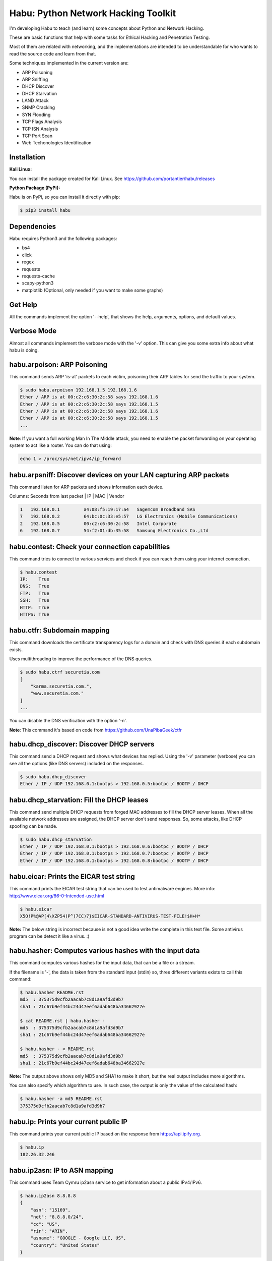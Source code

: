 Habu: Python Network Hacking Toolkit
====================================

I'm developing Habu to teach (and learn) some concepts about Python and Network Hacking.

These are basic functions that help with some tasks for Ethical Hacking and Penetration Testing.

Most of them are related with networking, and the implementations are intended to be understandable 
for who wants to read the source code and learn from that.

Some techniques implemented in the current version are:

- ARP Poisoning
- ARP Sniffing
- DHCP Discover
- DHCP Starvation
- LAND Attack
- SNMP Cracking
- SYN Flooding
- TCP Flags Analysis
- TCP ISN Analysis
- TCP Port Scan
- Web Techonologies Identification


Installation
------------

**Kali Linux:**

You can install the package created for Kali Linux. See https://github.com/portantier/habu/releases


**Python Package (PyPi):**

Habu is on PyPi, so you can install it directly with pip:

.. code-block:: bash

    $ pip3 install habu


Dependencies
------------
Habu requires Python3 and the following packages:

- bs4
- click
- regex
- requests
- requests-cache
- scapy-python3
- matplotlib (Optional, only needed if you want to make some graphs)


Get Help
--------
All the commands implement the option '--help', that shows the help, arguments, 
options, and default values.


Verbose Mode
------------
Almost all commands implement the verbose mode with the '-v' option. This can give 
you some extra info about what habu is doing.


habu.arpoison: ARP Poisoning
----------------------------
This command sends ARP 'is-at' packets to each victim, poisoning their ARP tables
for send the traffic to your system.

.. code-block:: bash

    $ sudo habu.arpoison 192.168.1.5 192.168.1.6
    Ether / ARP is at 00:c2:c6:30:2c:58 says 192.168.1.6
    Ether / ARP is at 00:c2:c6:30:2c:58 says 192.168.1.5
    Ether / ARP is at 00:c2:c6:30:2c:58 says 192.168.1.6
    Ether / ARP is at 00:c2:c6:30:2c:58 says 192.168.1.5
    ...

**Note**: If you want a full working Man In The Middle attack, you need to enable 
the packet forwarding on your operating system to act like a router. You can do 
that using:

.. code-block:: bash

    echo 1 > /proc/sys/net/ipv4/ip_forward


habu.arpsniff: Discover devices on your LAN capturing ARP packets
-----------------------------------------------------------------
This command listen for ARP packets and shows information each device.

Columns: Seconds from last packet | IP | MAC | Vendor

.. code-block:: bash

    1   192.168.0.1	    a4:08:f5:19:17:a4   Sagemcom Broadband SAS
    7   192.168.0.2	    64:bc:0c:33:e5:57   LG Electronics (Mobile Communications)
    2	192.168.0.5	    00:c2:c6:30:2c:58   Intel Corporate
    6   192.168.0.7	    54:f2:01:db:35:58   Samsung Electronics Co.,Ltd



habu.contest: Check your connection capabilities
------------------------------------------------
This command tries to connect to various services and check if you can reach them using your internet connection.

.. code-block:: bash

    $ habu.contest 
    IP:    True
    DNS:   True
    FTP:   True
    SSH:   True
    HTTP:  True
    HTTPS: True


habu.ctfr: Subdomain mapping
----------------------------
This command downloads the certificate transparency logs for a domain and check with DNS queries if each 
subdomain exists.

Uses multithreading to improve the performance of the DNS queries. 

.. code-block:: bash

    $ sudo habu.ctrf securetia.com
    [
        "karma.securetia.com.",
        "www.securetia.com."
    ]
    ...

You can disable the DNS verification with the option '-n'.

**Note**: This command it's based on code from https://github.com/UnaPibaGeek/ctfr


habu.dhcp_discover: Discover DHCP servers
-----------------------------------------
This command send a DHCP request and shows what devices has replied. Using the '-v' parameter (verbose) you can 
see all the options (like DNS servers) included on the responses.

.. code-block:: bash

    $ sudo habu.dhcp_discover 
    Ether / IP / UDP 192.168.0.1:bootps > 192.168.0.5:bootpc / BOOTP / DHCP


habu.dhcp_starvation: Fill the DHCP leases
------------------------------------------
This command send multiple DHCP requests from forged MAC addresses to fill the DHCP server leases. When all the available network addresses are assigned, the DHCP server don't send responses. So, some attacks, like DHCP spoofing can be made.

.. code-block:: bash

    $ sudo habu.dhcp_starvation 
    Ether / IP / UDP 192.168.0.1:bootps > 192.168.0.6:bootpc / BOOTP / DHCP
    Ether / IP / UDP 192.168.0.1:bootps > 192.168.0.7:bootpc / BOOTP / DHCP
    Ether / IP / UDP 192.168.0.1:bootps > 192.168.0.8:bootpc / BOOTP / DHCP


habu.eicar: Prints the EICAR test string
----------------------------------------
This command prints the EICAR test string that can be used to test antimalware engines. More info: 
http://www.eicar.org/86-0-Intended-use.html

.. code-block:: bash

    $ habu.eicar 
    X5O!P%@AP[4\XZP54(P^)7CC)7}$EICAR-STANDARD-ANTIVIRUS-TEST-FILE!$H+H*

**Note:** The below string is incorrect because is not a good idea write the complete in this text file. 
Some antivirus program can be detect it like a virus.  :)


habu.hasher: Computes various hashes with the input data
--------------------------------------------------------
This command computes various hashes for the input data, that can be a file or a stream.

If the filename is '-', the data is taken from the standard input (stdin) so, three different 
variants exists to call this command:

.. code-block:: bash

    $ habu.hasher README.rst 
    md5  : 375375d9cfb2aacab7c8d1a9afd3d9b7
    sha1 : 21c67b9ef44bc24d47eef6adab648ba34662927e
    
    $ cat README.rst | habu.hasher -
    md5  : 375375d9cfb2aacab7c8d1a9afd3d9b7
    sha1 : 21c67b9ef44bc24d47eef6adab648ba34662927e
    
    $ habu.hasher - < README.rst 
    md5  : 375375d9cfb2aacab7c8d1a9afd3d9b7
    sha1 : 21c67b9ef44bc24d47eef6adab648ba34662927e

**Note:** The output above shows only MD5 and SHA1 to make it short, but the real output 
includes more algorithms.

You can also specify which algorithm to use. In such case, the output is only the value 
of the calculated hash:

.. code-block:: bash

    $ habu.hasher -a md5 README.rst
    375375d9cfb2aacab7c8d1a9afd3d9b7


habu.ip: Prints your current public IP
--------------------------------------
This command prints your current public IP based on the response from https://api.ipify.org.

.. code-block:: bash

    $ habu.ip 
    182.26.32.246


habu.ip2asn: IP to ASN mapping
---------------------------
This command uses Team Cymru ip2asn service to get information about a public IPv4/IPv6.

.. code-block:: bash

    $ habu.ip2asn 8.8.8.8
    {
        "asn": "15169",
        "net": "8.8.8.0/24",
        "cc": "US",
        "rir": "ARIN",
        "asname": "GOOGLE - Google LLC, US",
        "country": "United States"
    }
 

habu.isn: Prints the TCP sequence numbers for an IP
---------------------------------------------------
This command creates TCP connections and prints the TCP initial sequence numbers for each connections.

.. code-block:: bash

    $ sudo habu.isn www.portantier.com
    1962287220
    1800895007
    589617930
    3393793979
    469428558

You can get a graphical representation (needs the matplotlib package) using the '-g' option:

.. code-block:: bash

    $ sudo habu.isn -g -c 10 www.portantier.com

.. image:: img/isn.png

**Note:** The above command uses '-c' option to define that 10 connections must be created.


habu.karma: Karma API client
----------------------------
Uses the Karma service (https://karma.securetia.com) to check an IP against a lot of 
Threat Intelligence / Reputation lists.

.. code-block:: bash

    habu.karma www.google.com
    www.google.com -> 64.233.190.99
    [
        "hphosts_fsa",
        "hphosts_psh",
        "hphosts_emd"
    ]
 
**Note:** You can use the hostname or the IP of the host to query.


habu.land: Implements the LAND attack
-------------------------------------
This command implements the LAND attack, that sends packets forging the source IP address 
to be the same that the destination IP. Also uses the same source and destination port.

The attack is very old, and can be used to make a Denial of Service on old systems, like 
Windows NT 4.0. More information here: https://en.wikipedia.org/wiki/LAND

.. code-block:: bash

    sudo habu.land 172.16.0.10
    ............

**Note:** Each dot (.) is a sent packet. You can specify how many packets send with the '-c' option. The default is never stop. Also, you can specify the destination port, with the '-p' option.


habu.ping: ICMP echo requests
-----------------------------
This command implements the classic 'ping' with ICMP echo requests.

.. code-block:: bash

    $ sudo habu.ping 8.8.8.8
    IP / ICMP 8.8.8.8 > 192.168.0.5 echo-reply 0 / Padding
    IP / ICMP 8.8.8.8 > 192.168.0.5 echo-reply 0 / Padding
    IP / ICMP 8.8.8.8 > 192.168.0.5 echo-reply 0 / Padding
    IP / ICMP 8.8.8.8 > 192.168.0.5 echo-reply 0 / Padding


habu.snmp_crack: SNMP Community Cracker
---------------------------------------
This command launches snmp-get queries against an IP, and tells you when finds a valid 
community string (is a simple SNMP cracker).

The dictionary used is the distributed with the onesixtyone tool 
(https://github.com/trailofbits/onesixtyone)

.. code-block:: bash

    $ sudo habu.snmp_crack 179.125.234.210 
    Community found: private
    Community found: public

**Note:** You can also receive messages like <UNIVERSAL> <class 'scapy.asn1.asn1.ASN1_Class_metaclass'>,
I don't know how to supress them for now.


habu.synflood: SYN Flood Attack Implementation
----------------------------------------------
This command launches a lot of TCP connections and keeps them opened. Some very old systems can 
suffer a Denial of Service with this. More info: https://en.wikipedia.org/wiki/SYN_flood

.. code-block:: bash

    $ sudo habu.synflood 172.16.0.10
    .................

Each dot is a packet sent.

You can use the options '-2' and '-3' to forge the layer 2/3 addresses. If you use them, each connection 
will be sent from a random layer2 (MAC) and/or layer3 (IP) address.

You can choose the number of connections to create with the option '-c'. The default is never stop 
creating connections.

**Note:** If you send the packets from your real IP address and you want to keep the connections 
half-open, you need to setup for firewall to don't send the RST packets. With habu, you can do this with 
the following command (only works with Linux+IPTables):

.. code-block:: bash

    $ sudo habu.firewall --no-rst

You can check the results with "iptables -L -n", and you will see something like this:

.. code-block:: bash

    Chain OUTPUT (policy ACCEPT)
    target     prot opt source               destination         
    DROP       tcp  --  0.0.0.0/0            0.0.0.0/0            tcp flags:0x04/0x04


habu.tcpflags: TCP Flag Fuzzer
------------------------------
This command send TCP packets with different flags and tell you what responses receives.

It can be used to analyze how the different TCP/IP stack implementations and configurations responds to 
packet with various flag combinations.

.. code-block:: bash

    $ sudo habu.tcpflags www.portantier.com
    S  -> SA
    FS -> SA
    FA -> R
    SA -> R

By default, the command sends all possible flag combinations. You can specify which flags must ever be 
present (reducing the quantity of possible combinations), with the option '-f'.

Also, you can specify which flags you want to be present on the response packets to show, with the 
option '-r'.

With the next command, you see all the possible combinations that have the FIN (F) flag set and 
generates a response that contains the RST (R) flag.

.. code-block:: bash

    $ sudo habu.tcpflags -f F -r R www.portantier.com
    FPA  -> R       
    FSPA -> R       
    FAU  -> R     

  
habu.vhosts: Get vhosts of an IP address
----------------------------------------
This command uses Bing to query the websites hosted on the same IP address.


.. code-block:: bash

    $ habu.vhosts www.telefonica.com
    www.telefonica.com -> 212.170.36.79
    [
        'www.telefonica.es',
        'www.movistar.com',
        'universitas.telefonica.com',
        'www.telefonica.com',
    ]


habu.webid: Identify Web Technologies
-------------------------------------
This command uses Wappalyzer apps.json database to identify technologies used on a web application.

**Note:** This tool only sends one request. So, it's stealth and not suspicious.

.. code-block:: bash

    $ habu.webid https://woocomerce.com
    [
        "Facebook",
        "Google Tag Manager",
        "Nginx",
        "PHP",
        "Prototype",
        "RequireJS",
        "Visual Website Optimizer",
        "WooCommerce 4.8",
        "WordPress 4.8",
        "Yoast SEO 4.8"
    ]

